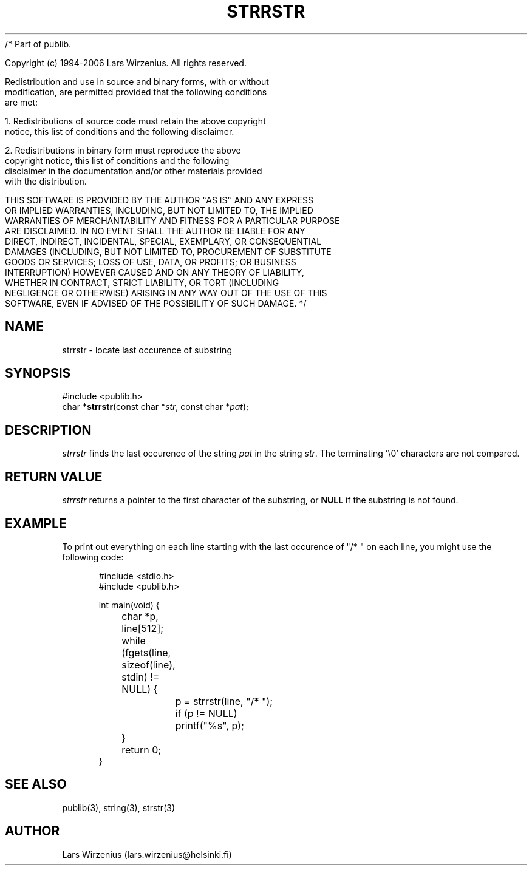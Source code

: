 /* Part of publib.

   Copyright (c) 1994-2006 Lars Wirzenius.  All rights reserved.

   Redistribution and use in source and binary forms, with or without
   modification, are permitted provided that the following conditions
   are met:

   1. Redistributions of source code must retain the above copyright
      notice, this list of conditions and the following disclaimer.

   2. Redistributions in binary form must reproduce the above
      copyright notice, this list of conditions and the following
      disclaimer in the documentation and/or other materials provided
      with the distribution.

   THIS SOFTWARE IS PROVIDED BY THE AUTHOR ``AS IS'' AND ANY EXPRESS
   OR IMPLIED WARRANTIES, INCLUDING, BUT NOT LIMITED TO, THE IMPLIED
   WARRANTIES OF MERCHANTABILITY AND FITNESS FOR A PARTICULAR PURPOSE
   ARE DISCLAIMED.  IN NO EVENT SHALL THE AUTHOR BE LIABLE FOR ANY
   DIRECT, INDIRECT, INCIDENTAL, SPECIAL, EXEMPLARY, OR CONSEQUENTIAL
   DAMAGES (INCLUDING, BUT NOT LIMITED TO, PROCUREMENT OF SUBSTITUTE
   GOODS OR SERVICES; LOSS OF USE, DATA, OR PROFITS; OR BUSINESS
   INTERRUPTION) HOWEVER CAUSED AND ON ANY THEORY OF LIABILITY,
   WHETHER IN CONTRACT, STRICT LIABILITY, OR TORT (INCLUDING
   NEGLIGENCE OR OTHERWISE) ARISING IN ANY WAY OUT OF THE USE OF THIS
   SOFTWARE, EVEN IF ADVISED OF THE POSSIBILITY OF SUCH DAMAGE.
*/
.\" part of publib
.\" "@(#)publib-strutil:$Id: strrstr.3,v 1.1.1.1 1994/02/03 17:25:29 liw Exp $"
.\"
.TH STRRSTR 3 "C Programmer's Manual" Publib "C Programmer's Manual"
.SH NAME
strrstr \- locate last occurence of substring
.SH SYNOPSIS
.nf
#include <publib.h>
char *\fBstrrstr\fR(const char *\fIstr\fR, const char *\fIpat\fR);
.SH DESCRIPTION
\fIstrrstr\fR finds the last occurence of the string \fIpat\fR in
the string \fIstr\fR.  The terminating '\\0' characters are not
compared.
.SH "RETURN VALUE"
\fIstrrstr\fR returns a pointer to the first character of the substring,
or \fBNULL\fR if the substring is not found.
.SH EXAMPLE
To print out everything on each line starting with the last occurence
of "/* " on each line, you might use the following code:
.sp 1
.nf
.in +5
#include <stdio.h>
#include <publib.h>

int main(void) {
	char *p, line[512];

	while (fgets(line, sizeof(line), stdin) != NULL) {
		p = strrstr(line, "/* ");
		if (p != NULL)
			printf("%s", p);
	}
	return 0;
}
.in -5
.SH "SEE ALSO"
publib(3), string(3), strstr(3)
.SH AUTHOR
Lars Wirzenius (lars.wirzenius@helsinki.fi)

